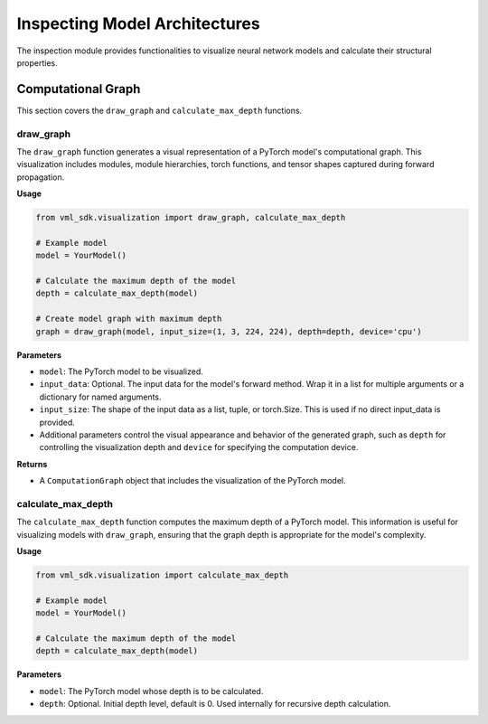 =======================================
Inspecting Model Architectures
=======================================

The inspection module provides functionalities to visualize neural network models and calculate their structural properties.


---------------------------------------
Computational Graph
---------------------------------------

This section covers the ``draw_graph`` and ``calculate_max_depth`` functions.

^^^^^^^^^^^^
draw_graph
^^^^^^^^^^^^

The ``draw_graph`` function generates a visual representation of a PyTorch model's computational graph. This visualization includes modules, module hierarchies, torch functions, and tensor shapes captured during forward propagation.

**Usage**

.. code-block:: python

    from vml_sdk.visualization import draw_graph, calculate_max_depth

    # Example model
    model = YourModel()

    # Calculate the maximum depth of the model
    depth = calculate_max_depth(model)

    # Create model graph with maximum depth
    graph = draw_graph(model, input_size=(1, 3, 224, 224), depth=depth, device='cpu')


**Parameters**

- ``model``: The PyTorch model to be visualized.
- ``input_data``: Optional. The input data for the model's forward method. Wrap it in a list for multiple arguments or a dictionary for named arguments.
- ``input_size``: The shape of the input data as a list, tuple, or torch.Size. This is used if no direct input_data is provided.
- Additional parameters control the visual appearance and behavior of the generated graph, such as ``depth`` for controlling the visualization depth and ``device`` for specifying the computation device.

**Returns**

- A ``ComputationGraph`` object that includes the visualization of the PyTorch model.

^^^^^^^^^^^^^^^^^^^^
calculate_max_depth
^^^^^^^^^^^^^^^^^^^^

The ``calculate_max_depth`` function computes the maximum depth of a PyTorch model. This information is useful for visualizing models with ``draw_graph``, ensuring that the graph depth is appropriate for the model's complexity.

**Usage**

.. code-block:: python

    from vml_sdk.visualization import calculate_max_depth

    # Example model
    model = YourModel()

    # Calculate the maximum depth of the model
    depth = calculate_max_depth(model)

**Parameters**

- ``model``: The PyTorch model whose depth is to be calculated.
- ``depth``: Optional. Initial depth level, default is 0. Used internally for recursive depth calculation.

